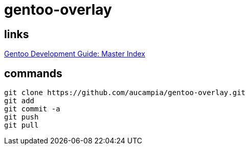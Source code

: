 = gentoo-overlay

== links

link:http://devmanual.gentoo.org/index.html[Gentoo Development Guide: Master Index]

== commands

----
git clone https://github.com/aucampia/gentoo-overlay.git
git add
git commit -a 
git push
git pull
----
